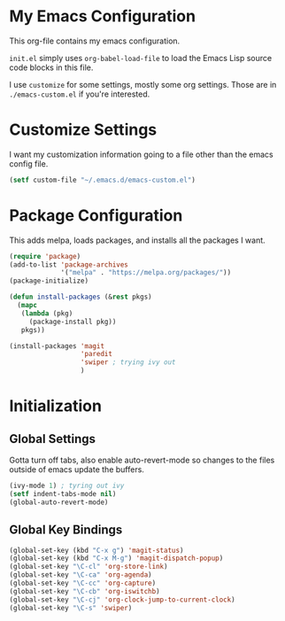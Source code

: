 #+AUTHOR: Caleb Gossler
#+TITLE Emacs Configuration
* My Emacs Configuration
This org-file contains my emacs configuration.

=init.el= simply uses =org-babel-load-file= to load the Emacs Lisp source code blocks in this file.

I use =customize= for some settings, mostly some org settings. Those are in =./emacs-custom.el= if you're interested.
* Customize Settings
I want my customization information going to a file other than the emacs config file.
#+BEGIN_SRC emacs-lisp
  (setf custom-file "~/.emacs.d/emacs-custom.el")
#+END_SRC
* Package Configuration
This adds melpa, loads packages, and installs all the packages I want.
#+BEGIN_SRC emacs-lisp
  (require 'package)
  (add-to-list 'package-archives
               '("melpa" . "https://melpa.org/packages/"))
  (package-initialize)

  (defun install-packages (&rest pkgs)
    (mapc
     (lambda (pkg)
       (package-install pkg))
     pkgs))

  (install-packages 'magit
                    'paredit
                    'swiper ; trying ivy out
                    )
#+END_SRC
* Initialization
** Global Settings
Gotta turn off tabs, also enable auto-revert-mode so changes to the files outside of emacs update the buffers.
#+BEGIN_SRC emacs-lisp
  (ivy-mode 1) ; tyring out ivy
  (setf indent-tabs-mode nil)
  (global-auto-revert-mode)
#+END_SRC
** Global Key Bindings
#+BEGIN_SRC emacs-lisp
  (global-set-key (kbd "C-x g") 'magit-status)
  (global-set-key (kbd "C-x M-g") 'magit-dispatch-popup)
  (global-set-key "\C-cl" 'org-store-link)
  (global-set-key "\C-ca" 'org-agenda)
  (global-set-key "\C-cc" 'org-capture)
  (global-set-key "\C-cb" 'org-iswitchb)
  (global-set-key "\C-cj" 'org-clock-jump-to-current-clock)
  (global-set-key "\C-s" 'swiper)
#+END_SRC
